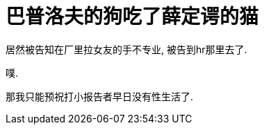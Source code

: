 = 巴普洛夫的狗吃了薛定谔的猫
// See https://hubpress.gitbooks.io/hubpress-knowledgebase/content/ for information about the parameters.
// :hp-image: /covers/cover.png
:published_at: 2019-06-16
:hp-tags: Delirium,
:hp-alt-title: mind fuck

居然被告知在厂里拉女友的手不专业, 被告到hr那里去了.

噗.

那我只能预祝打小报告者早日没有性生活了.
